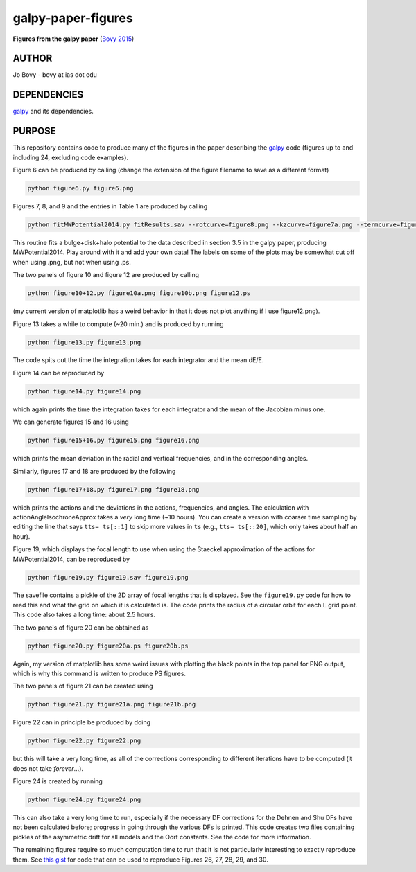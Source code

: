 galpy-paper-figures
====================

**Figures from the galpy paper** (`Bovy 2015 <http://sns.ias.edu/~bovy/galpy-paper.html>`__)

AUTHOR
-------

Jo Bovy - bovy at ias dot edu

DEPENDENCIES
-------------

`galpy <https://github.com/jobovy/galpy>`__ and its dependencies.

PURPOSE
-------

This repository contains code to produce many of the figures in the
paper describing the `galpy <https://github.com/jobovy/galpy>`__ code
(figures up to and including 24, excluding code examples).

Figure 6 can be produced by calling (change the extension of the figure
filename to save as a different format)

.. code-block:: none

   python figure6.py figure6.png

Figures 7, 8, and 9 and the entries in Table 1 are produced by calling

.. code-block:: none

   python fitMWPotential2014.py fitResults.sav --rotcurve=figure8.png --kzcurve=figure7a.png --termcurve=figure7b.png --potname=figure9a.png --densname=figure9b.png --tablename=table1.txt

This routine fits a bulge+disk+halo potential to the data described in
section 3.5 in the galpy paper, producing MWPotential2014. Play around
with it and add your own data! The labels on some of the plots may be
somewhat cut off when using .png, but not when using .ps.

The two panels of figure 10 and figure 12 are produced by calling

.. code-block:: none

   python figure10+12.py figure10a.png figure10b.png figure12.ps

(my current version of matplotlib has a weird behavior in that it does not plot anything if I use figure12.png).

Figure 13 takes a while to compute (~20 min.) and is produced by
running

.. code-block:: none

   python figure13.py figure13.png

The code spits out the time the integration takes for each integrator
and the mean dE/E.

Figure 14 can be reproduced by

.. code-block:: none

   python figure14.py figure14.png

which again prints the time the integration takes for each integrator
and the mean of the Jacobian minus one.

We can generate figures 15 and 16 using

.. code-block:: none

   python figure15+16.py figure15.png figure16.png

which prints the mean deviation in the radial and vertical
frequencies, and in the corresponding angles.

Similarly, figures 17 and 18 are produced by the following

.. code-block:: none

   python figure17+18.py figure17.png figure18.png

which prints the actions and the deviations in the actions,
frequencies, and angles. The calculation with
actionAngleIsochroneApprox takes a *very* long time (~10 hours). You
can create a version with coarser time sampling by editing the line
that says ``tts= ts[::1]`` to skip more values in ``ts`` (e.g., ``tts=
ts[::20]``, which only takes about half an hour).

Figure 19, which displays the focal length to use when using the
Staeckel approximation of the actions for MWPotential2014, can be
reproduced by

.. code-block:: none

   python figure19.py figure19.sav figure19.png

The savefile contains a pickle of the 2D array of focal lengths that
is displayed. See the ``figure19.py`` code for how to read this and
what the grid on which it is calculated is. The code prints the radius
of a circular orbit for each L grid point. This code also takes a long
time: about 2.5 hours.

The two panels of figure 20 can be obtained as

.. code-block:: none

   python figure20.py figure20a.ps figure20b.ps

Again, my version of matplotlib has some weird issues with plotting
the black points in the top panel for PNG output, which is why this
command is written to produce PS figures.

The two panels of figure 21 can be created using

.. code-block:: none

   python figure21.py figure21a.png figure21b.png

Figure 22 can in principle be produced by doing

.. code-block:: none

   python figure22.py figure22.png

but this will take a very long time, as all of the corrections
corresponding to different iterations have to be computed (it does not
take *forever*...).

Figure 24 is created by running

.. code-block:: none

   python figure24.py figure24.png

This can also take a very long time to run, especially if the
necessary DF corrections for the Dehnen and Shu DFs have not been
calculated before; progress in going through the various DFs is
printed. This code creates two files containing pickles of the
asymmetric drift for all models and the Oort constants. See the code
for more information.

The remaining figures require so much computation time to run that it
is not particularly interesting to exactly reproduce them. See `this
gist <https://gist.github.com/jobovy/9c573cf954b276f63a31>`__ for code
that can be used to reproduce Figures 26, 27, 28, 29, and 30.